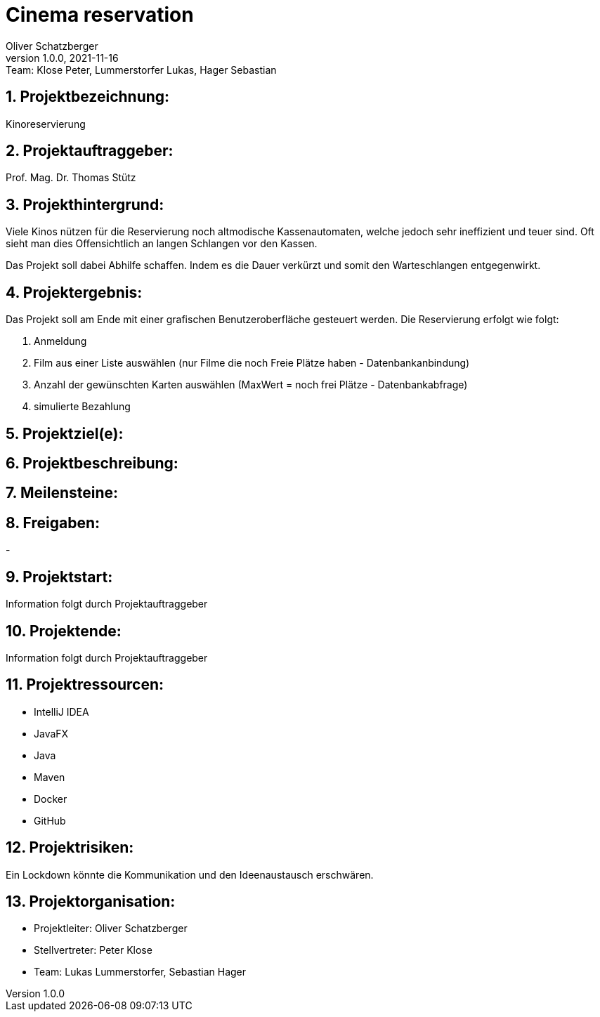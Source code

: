 = Cinema reservation
Oliver Schatzberger
1.0.0, 2021-11-16: Team: Klose Peter, Lummerstorfer Lukas, Hager Sebastian

ifndef::imagesdir[:imagesdir: images]
//:toc-placement!:  // prevents the generation of the doc at this position, so it can be printed afterwards
:sourcedir: ../src/main/java
:icons: font
:sectnums:    // Nummerierung der Überschriften / section numbering
:toc: left

//Need this blank line after ifdef, don't know why...
ifdef::backend-html5[]

// print the toc here (not at the default position)
//toc::[]

== Projektbezeichnung:

Kinoreservierung

== Projektauftraggeber:

Prof. Mag. Dr. Thomas Stütz

== Projekthintergrund:

Viele Kinos nützen für die Reservierung noch altmodische Kassenautomaten, welche jedoch sehr ineffizient und teuer sind.
Oft sieht man dies Offensichtlich an langen Schlangen vor den Kassen.

Das Projekt soll dabei Abhilfe schaffen. Indem es die Dauer verkürzt und somit den Warteschlangen entgegenwirkt.

== Projektergebnis:

Das Projekt soll am Ende mit einer grafischen Benutzeroberfläche gesteuert werden.
Die Reservierung erfolgt wie folgt:

. Anmeldung
. Film aus einer Liste auswählen (nur Filme die noch Freie Plätze haben - Datenbankanbindung)
. Anzahl der gewünschten Karten auswählen (MaxWert = noch frei Plätze - Datenbankabfrage)
. simulierte Bezahlung

== Projektziel(e):



== Projektbeschreibung:



== Meilensteine:



== Freigaben:

-

== Projektstart:

Information folgt durch Projektauftraggeber

== Projektende:

Information folgt durch Projektauftraggeber

== Projektressourcen:

* IntelliJ IDEA
* JavaFX
* Java
* Maven
* Docker
* GitHub

== Projektrisiken:

Ein Lockdown könnte die Kommunikation und den Ideenaustausch erschwären.

== Projektorganisation:

* Projektleiter: Oliver Schatzberger
* Stellvertreter: Peter Klose
* Team: Lukas Lummerstorfer, Sebastian Hager

